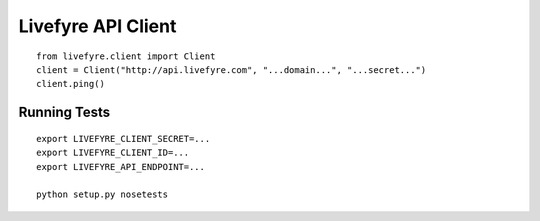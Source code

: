 Livefyre API Client
-------------------

::

    from livefyre.client import Client
    client = Client("http://api.livefyre.com", "...domain...", "...secret...")
    client.ping()

Running Tests
=============

::

    export LIVEFYRE_CLIENT_SECRET=...
    export LIVEFYRE_CLIENT_ID=...
    export LIVEFYRE_API_ENDPOINT=...
    
    python setup.py nosetests

